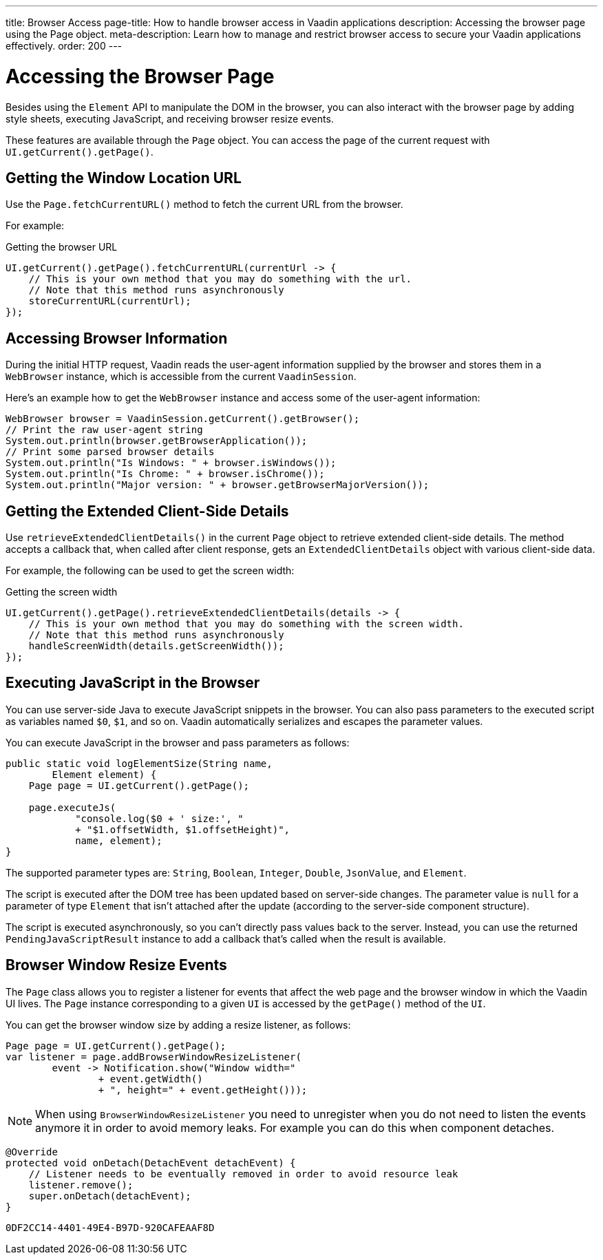 ---
title: Browser Access
page-title: How to handle browser access in Vaadin applications
description: Accessing the browser page using the Page object.
meta-description: Learn how to manage and restrict browser access to secure your Vaadin applications effectively.
order: 200
---


= Accessing the Browser Page

Besides using the [classname]`Element` API to manipulate the DOM in the browser, you can also interact with the browser page by adding style sheets, executing JavaScript, and receiving browser resize events.

These features are available through the [classname]`Page` object.
You can access the page of the current request with [methodname]`UI.getCurrent().getPage()`.


== Getting the Window Location URL

Use the [methodname]`Page.fetchCurrentURL()` method to fetch the current URL from the browser.

For example:

.Getting the browser URL
[source,java]
----
UI.getCurrent().getPage().fetchCurrentURL(currentUrl -> {
    // This is your own method that you may do something with the url.
    // Note that this method runs asynchronously
    storeCurrentURL(currentUrl);
});
----

== Accessing Browser Information

During the initial HTTP request, Vaadin reads the user-agent information supplied by the browser and stores them in a [classname]`WebBrowser` instance, which is accessible from the current [classname]`VaadinSession`.

Here’s an example how to get the `WebBrowser` instance and access some of the user-agent information:

[source,java]
----
WebBrowser browser = VaadinSession.getCurrent().getBrowser();
// Print the raw user-agent string
System.out.println(browser.getBrowserApplication());
// Print some parsed browser details
System.out.println("Is Windows: " + browser.isWindows());
System.out.println("Is Chrome: " + browser.isChrome());
System.out.println("Major version: " + browser.getBrowserMajorVersion());    
----


== Getting the Extended Client-Side Details

Use [methodname]`retrieveExtendedClientDetails()` in the current [classname]`Page` object to retrieve extended client-side details.
The method accepts a callback that, when called after client response, gets an [classname]`ExtendedClientDetails` object with various client-side data.

For example, the following can be used to get the screen width:


.Getting the screen width
[source,java]
----
UI.getCurrent().getPage().retrieveExtendedClientDetails(details -> {
    // This is your own method that you may do something with the screen width.
    // Note that this method runs asynchronously
    handleScreenWidth(details.getScreenWidth());
});
----

== Executing JavaScript in the Browser

You can use server-side Java to execute JavaScript snippets in the browser.
You can also pass parameters to the executed script as variables named `$0`, `$1`, and so on.
Vaadin automatically serializes and escapes the parameter values.

You can execute JavaScript in the browser and pass parameters as follows:

[source,java]
----
public static void logElementSize(String name,
        Element element) {
    Page page = UI.getCurrent().getPage();

    page.executeJs(
            "console.log($0 + ' size:', "
            + "$1.offsetWidth, $1.offsetHeight)",
            name, element);
}
----

The supported parameter types are: `String`, `Boolean`, `Integer`, `Double`, `JsonValue`, and `Element`.

The script is executed after the DOM tree has been updated based on server-side changes.
The parameter value is `null` for a parameter of type [classname]`Element` that isn't attached after the update (according to the server-side component structure).

The script is executed asynchronously, so you can't directly pass values back to the server.
Instead, you can use the returned [classname]`PendingJavaScriptResult` instance to add a callback that's called when the result is available.

== Browser Window Resize Events

The [classname]`Page` class allows you to register a listener for events that affect the web page and the browser window in which the Vaadin UI lives.
The [classname]`Page` instance corresponding to a given [classname]`UI` is accessed by the [methodname]`getPage()` method of the [classname]`UI`.

You can get the browser window size by adding a resize listener, as follows:

[source,java]
----
Page page = UI.getCurrent().getPage();
var listener = page.addBrowserWindowResizeListener(
        event -> Notification.show("Window width="
                + event.getWidth()
                + ", height=" + event.getHeight()));
----

[NOTE]
When using [classname]`BrowserWindowResizeListener` you need to unregister when you do not need to listen the events anymore it in order to avoid memory leaks. For example you can do this when component detaches.

[source,java]
----
@Override
protected void onDetach(DetachEvent detachEvent) {
    // Listener needs to be eventually removed in order to avoid resource leak
    listener.remove();
    super.onDetach(detachEvent);
}
----


[discussion-id]`0DF2CC14-4401-49E4-B97D-920CAFEAAF8D`

